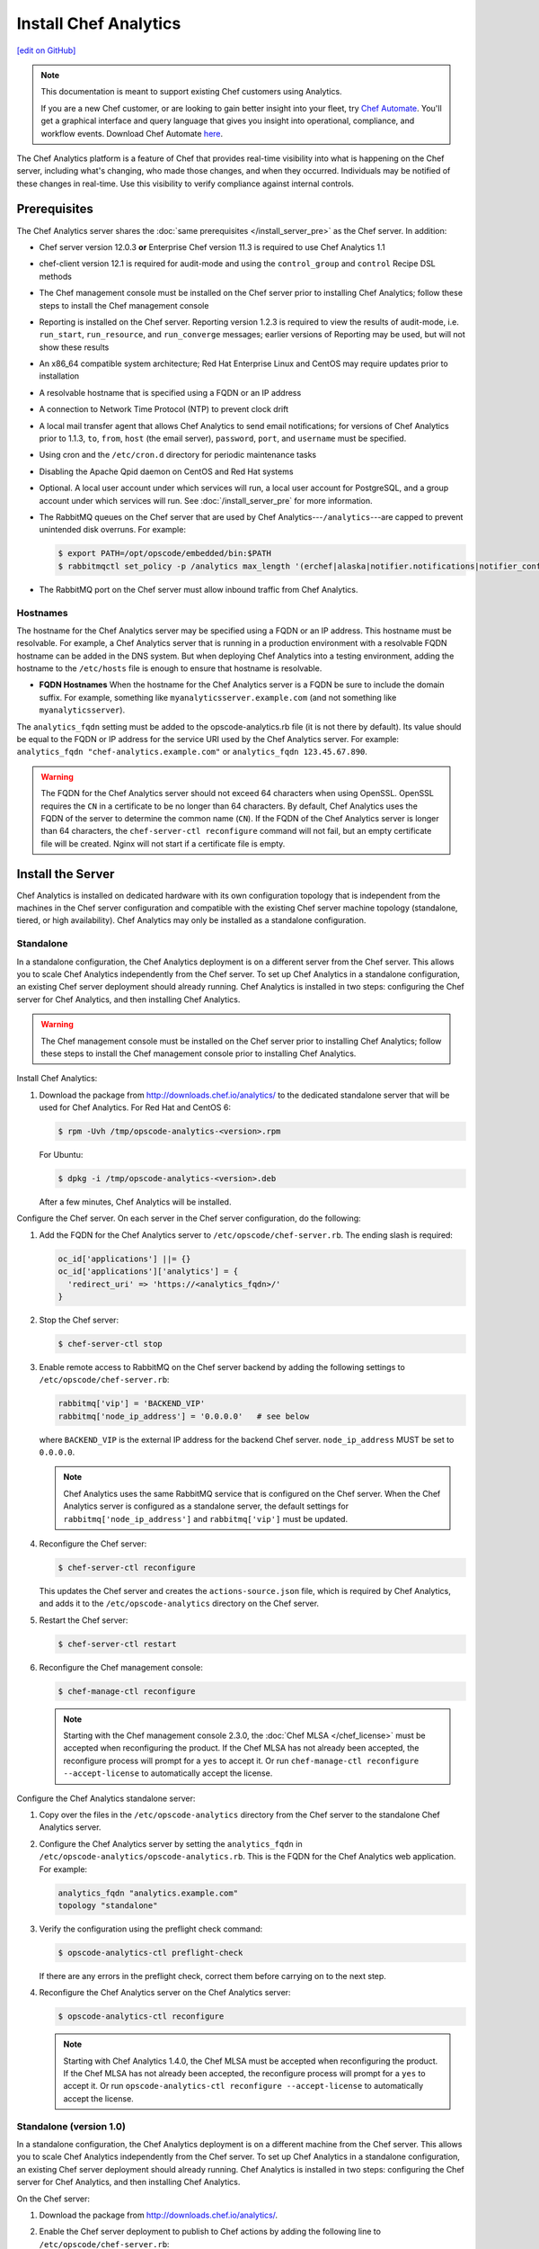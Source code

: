 =====================================================
Install Chef Analytics
=====================================================
`[edit on GitHub] <https://github.com/chef/chef-web-docs/blob/master/chef_master/source/install_analytics.rst>`__

.. tag analytics_legacy

.. note:: This documentation is meant to support existing Chef customers using Analytics.

          If you are a new Chef customer, or are looking to gain better insight into your fleet, try `Chef Automate </chef_automate.html>`__. You'll get a graphical interface and query language that gives you insight into operational, compliance, and workflow events. Download Chef Automate `here <https://downloads.chef.io/automate/>`__.


.. end_tag

.. tag analytics_summary

The Chef Analytics platform is a feature of Chef that provides real-time visibility into what is happening on the Chef server, including what's changing, who made those changes, and when they occurred. Individuals may be notified of these changes in real-time. Use this visibility to verify compliance against internal controls.

.. end_tag

Prerequisites
=====================================================
The Chef Analytics server shares the :doc:`same prerequisites </install_server_pre>` as the Chef server. In addition:

* Chef server version 12.0.3 **or** Enterprise Chef version 11.3 is required to use Chef Analytics 1.1
* chef-client version 12.1 is required for audit-mode and using the ``control_group`` and ``control`` Recipe DSL methods
* The Chef management console must be installed on the Chef server prior to installing Chef Analytics; follow these steps to install the Chef management console
* Reporting is installed on the Chef server. Reporting version 1.2.3 is required to view the results of audit-mode, i.e. ``run_start``, ``run_resource``, and ``run_converge`` messages; earlier versions of Reporting may be used, but will not show these results
* An x86_64 compatible system architecture; Red Hat Enterprise Linux and CentOS may require updates prior to installation
* A resolvable hostname that is specified using a FQDN or an IP address
* A connection to Network Time Protocol (NTP) to prevent clock drift
* A local mail transfer agent that allows Chef Analytics to send email notifications; for versions of Chef Analytics prior to 1.1.3, ``to``, ``from``, ``host`` (the email server), ``password``, ``port``, and ``username`` must be specified.
* Using cron and the ``/etc/cron.d`` directory for periodic maintenance tasks
* Disabling the Apache Qpid daemon on CentOS and Red Hat systems
* Optional. A local user account under which services will run, a local user account for PostgreSQL, and a group account under which services will run. See :doc:`/install_server_pre` for more information.
* The RabbitMQ queues on the Chef server that are used by Chef Analytics---``/analytics``---are capped to prevent unintended disk overruns. For example:

  .. code-block:: bash

     $ export PATH=/opt/opscode/embedded/bin:$PATH
     $ rabbitmqctl set_policy -p /analytics max_length '(erchef|alaska|notifier.notifications|notifier_config)' '{"max-length":10000}' --apply-to queues

* The RabbitMQ port on the Chef server must allow inbound traffic from Chef Analytics.

Hostnames
-----------------------------------------------------
.. tag install_analytics_hostname

The hostname for the Chef Analytics server may be specified using a FQDN or an IP address. This hostname must be resolvable. For example, a Chef Analytics server that is running in a production environment with a resolvable FQDN hostname can be added in the DNS system. But when deploying Chef Analytics into a testing environment, adding the hostname to the ``/etc/hosts`` file is enough to ensure that hostname is resolvable.

* **FQDN Hostnames** When the hostname for the Chef Analytics server is a FQDN be sure to include the domain suffix. For example, something like ``myanalyticsserver.example.com`` (and not something like ``myanalyticsserver``).

The ``analytics_fqdn`` setting must be added to the opscode-analytics.rb file (it is not there by default). Its value should be equal to the FQDN or IP address for the service URI used by the Chef Analytics server. For example: ``analytics_fqdn "chef-analytics.example.com"`` or ``analytics_fqdn 123.45.67.890``.

.. end_tag

.. warning:: The FQDN for the Chef Analytics server should not exceed 64 characters when using OpenSSL. OpenSSL requires the ``CN`` in a certificate to be no longer than 64 characters. By default, Chef Analytics uses the FQDN of the server to determine the common name (``CN``). If the FQDN of the Chef Analytics server is longer than 64 characters, the ``chef-server-ctl reconfigure`` command will not fail, but an empty certificate file will be created. Nginx will not start if a certificate file is empty.

Install the Server
=====================================================
Chef Analytics is installed on dedicated hardware with its own configuration topology that is independent from the machines in the Chef server configuration and compatible with the existing Chef server machine topology (standalone, tiered, or high availability). Chef Analytics may only be installed as a standalone configuration.

Standalone
-----------------------------------------------------
In a standalone configuration, the Chef Analytics deployment is on a different server from the Chef server. This allows you to scale Chef Analytics independently from the Chef server. To set up Chef Analytics in a standalone configuration, an existing Chef server deployment should already running. Chef Analytics is installed in two steps: configuring the Chef server for Chef Analytics, and then installing Chef Analytics.

.. warning:: The Chef management console must be installed on the Chef server prior to installing Chef Analytics; follow these steps to install the Chef management console prior to installing Chef Analytics.

Install Chef Analytics:

#. Download the package from http://downloads.chef.io/analytics/ to the dedicated standalone server that will be used for Chef Analytics. For Red Hat and CentOS 6:

   .. code-block:: bash

      $ rpm -Uvh /tmp/opscode-analytics-<version>.rpm

   For Ubuntu:

   .. code-block:: bash

      $ dpkg -i /tmp/opscode-analytics-<version>.deb

   After a few minutes, Chef Analytics will be installed.

Configure the Chef server. On each server in the Chef server configuration, do the following:

#. Add the FQDN for the Chef Analytics server to ``/etc/opscode/chef-server.rb``. The ending slash is required:

   .. code-block:: bash

      oc_id['applications'] ||= {}
      oc_id['applications']['analytics'] = {
        'redirect_uri' => 'https://<analytics_fqdn>/'
      }

#. Stop the Chef server:

   .. code-block:: bash

      $ chef-server-ctl stop

#. Enable remote access to RabbitMQ on the Chef server backend by adding the following settings to ``/etc/opscode/chef-server.rb``:

   .. code-block:: ruby

      rabbitmq['vip'] = 'BACKEND_VIP'
      rabbitmq['node_ip_address'] = '0.0.0.0'   # see below

   where ``BACKEND_VIP`` is the external IP address for the backend Chef server. ``node_ip_address`` MUST be set to ``0.0.0.0``.

   .. note:: Chef Analytics uses the same RabbitMQ service that is configured on the Chef server. When the Chef Analytics server is configured as a standalone server, the default settings for ``rabbitmq['node_ip_address']`` and ``rabbitmq['vip']`` must be updated.

#. Reconfigure the Chef server:

   .. code-block:: bash

      $ chef-server-ctl reconfigure

   This updates the Chef server and creates the ``actions-source.json`` file, which is required by Chef Analytics, and adds it to the ``/etc/opscode-analytics`` directory on the Chef server.

#. Restart the Chef server:

   .. code-block:: bash

      $ chef-server-ctl restart

#. Reconfigure the Chef management console:

   .. code-block:: bash

      $ chef-manage-ctl reconfigure

   .. note:: .. tag chef_license_reconfigure_manage

             Starting with the Chef management console 2.3.0, the :doc:`Chef MLSA </chef_license>` must be accepted when reconfiguring the product. If the Chef MLSA has not already been accepted, the reconfigure process will prompt for a ``yes`` to accept it. Or run ``chef-manage-ctl reconfigure --accept-license`` to automatically accept the license.

             .. end_tag

Configure the Chef Analytics standalone server:

#. Copy over the files in the ``/etc/opscode-analytics`` directory from the Chef server to the standalone Chef Analytics server.

#. Configure the Chef Analytics server by setting the ``analytics_fqdn`` in ``/etc/opscode-analytics/opscode-analytics.rb``. This is the FQDN for the Chef Analytics web application. For example:

   .. code-block:: bash

      analytics_fqdn "analytics.example.com"
      topology "standalone"

#. Verify the configuration using the preflight check command:

   .. code-block:: bash

      $ opscode-analytics-ctl preflight-check

   If there are any errors in the preflight check, correct them before carrying on to the next step.

#. Reconfigure the Chef Analytics server on the Chef Analytics server:

   .. code-block:: bash

      $ opscode-analytics-ctl reconfigure

   .. note:: .. tag chef_license_reconfigure_analytics

             Starting with Chef Analytics 1.4.0, the Chef MLSA must be accepted when reconfiguring the product. If the Chef MLSA has not already been accepted, the reconfigure process will prompt for a ``yes`` to accept it. Or run ``opscode-analytics-ctl reconfigure --accept-license`` to automatically accept the license.

             .. end_tag

Standalone (version 1.0)
-----------------------------------------------------
In a standalone configuration, the Chef Analytics deployment is on a different machine from the Chef server. This allows you to scale Chef Analytics independently from the Chef server. To set up Chef Analytics in a standalone configuration, an existing Chef server deployment should already running. Chef Analytics is installed in two steps: configuring the Chef server for Chef Analytics, and then installing Chef Analytics.

On the Chef server:

#. Download the package from http://downloads.chef.io/analytics/.
#. Enable the Chef server deployment to publish to Chef actions by adding the following line to ``/etc/opscode/chef-server.rb``:

   .. code-block:: bash

      dark_launch['actions'] = true

#. Stop the Chef server:

   .. code-block:: bash

      $ chef-server-ctl stop

#. Enable remote access to RabbitMQ on the Chef server backend machine by adding the following settings to ``/etc/opscode/chef-server.rb``:

   .. code-block:: ruby

      rabbitmq['vip'] = 'BACKEND_VIP'
      rabbitmq['node_ip_address'] = ''

   where ``BACKEND_VIP`` is the external IP address for the backend Chef server. ``node_ip_address`` MUST be set to ``0.0.0.0``.

   .. note:: Chef Analytics uses the same RabbitMQ service that is configured on the Chef server. When the Chef Analytics server is configured as a standalone server, the default settings for ``rabbitmq['node_ip_address']`` and ``rabbitmq['vip']`` must be updated.

#. Reconfigure the Chef server:

   .. code-block:: bash

      $ chef-server-ctl reconfigure

#. Restart the Chef server:

   .. code-block:: bash

      $ chef-server-ctl start

#. If you are on Chef server 11.1.8 you need to manually copy a single file from ``/etc/opscode`` to ``/etc/opscode-analytics``:

   .. code-block:: bash

      $ cp /etc/opscode/webui_priv.pem /etc/opscode-analytics

On the dedicated, standalone machine:

#. Install the Chef Analytics package on the standalone Chef Analytics machine. For example on Ubuntu:

   .. code-block:: bash

      $ dpkg -i opscode-analytics<version>.deb

#. Copy over the ``/etc/opscode-analytics`` directory from the Chef server machine to the standalone Chef Analytics machine.

#. Configure the Chef Analytics server by setting the ``analytics_fqdn`` in ``/etc/opscode-analytics/opscode-analytics.rb``. This is the FQDN for the Chef Analytics web application. For example:

   .. code-block:: bash

      analytics_fqdn "analytics.example.com"
      topology "standalone"

#. Verify the configuration using the preflight check command:

   .. code-block:: bash

      $ opscode-analytics-ctl preflight-check

   If there are any errors in the preflight check, correct them before carrying on to the next step.

#. Reconfigure the Chef Analytics server on the Chef Analytics machine:

   .. code-block:: bash

      $ opscode-analytics-ctl reconfigure

